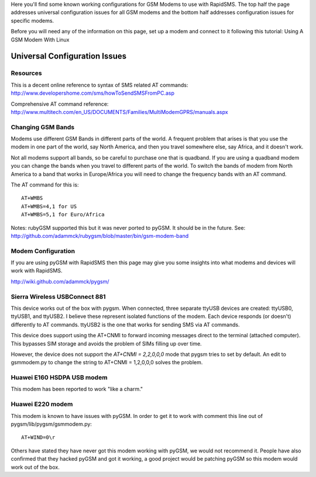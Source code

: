 Here you'll find some known working configurations for GSM Modems to use with RapidSMS. The top half the page addresses universal configuration issues for all GSM modems and the bottom half addresses configuration issues for specific modems.

Before you will need any of the information on this page, set up a modem and connect to it following this tutorial: Using A GSM Modem With Linux

Universal Configuration Issues
===============================

Resources
----------

This is a decent online reference to syntax of SMS related AT commands:
http://www.developershome.com/sms/howToSendSMSFromPC.asp

Comprehensive AT command reference:
http://www.multitech.com/en_US/DOCUMENTS/Families/MultiModemGPRS/manuals.aspx

Changing GSM Bands
-------------------

Modems use different GSM Bands in different parts of the world. A frequent problem that arises is that you use the modem in one part of the world, say North America, and then you travel somewhere else, say Africa, and it doesn't work.

Not all modems support all bands, so be careful to purchase one that is quadband. If you are using a quadband modem you can change the bands when you travel to different parts of the world. To switch the bands of modem from North America to a band that works in Europe/Africa you will need to change the frequency bands with an AT command.

The AT command for this is::

    AT+WMBS
    AT+WMBS=4,1 for US
    AT+WMBS=5,1 for Euro/Africa

Notes: rubyGSM supported this but it was never ported to pyGSM. It should be in the future. See:
http://github.com/adammck/rubygsm/blob/master/bin/gsm-modem-band

Modem Configuration
--------------------

If you are using pyGSM with RapidSMS then this page may give you some insights into what modems and devices will work with RapidSMS.

http://wiki.github.com/adammck/pygsm/

Sierra Wireless USBConnect 881
-------------------------------

This device works out of the box with pygsm. When connected, three separate ttyUSB devices are created: ttyUSB0, ttyUSB1, and ttyUSB2. I believe these represent isolated functions of the modem. Each device responds (or doesn't) differently to AT commands. ttyUSB2 is the one that works for sending SMS via AT commands.

This device does support using the AT+CNMI to forward incoming messages direct to the terminal (attached computer). This bypasses SIM storage and avoids the problem of SIMs filling up over time.

However, the device does not support the `AT+CNMI = 2,2,0,0,0` mode that pygsm tries to set by default. An edit to gsmmodem.py to change the string to AT+CNMI = 1,2,0,0,0 solves the problem.

Huawei E160 HSDPA USB modem
----------------------------

This modem has been reported to work "like a charm."

Huawei E220 modem
------------------

This modem is known to have issues with pyGSM. In order to get it to work with comment this line out of pygsm/lib/pygsm/gsmmodem.py::

    AT+WIND=0\r


Others have stated they have never got this modem working with pyGSM, we would not recommend it. People have also confirmed that they hacked pyGSM and got it working, a good project would be patching pyGSM so this modem would work out of the box.